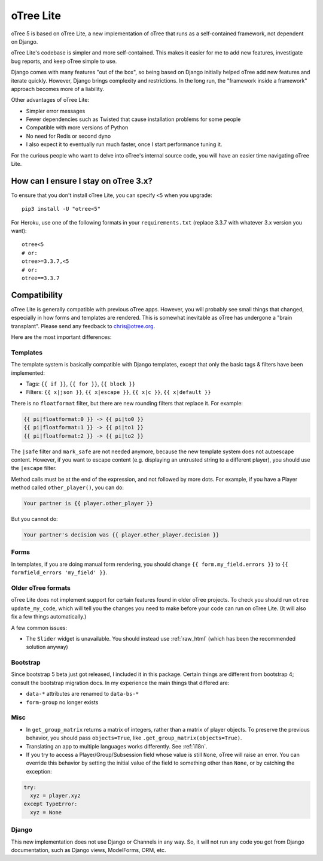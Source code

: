 .. _otreelite:

oTree Lite
==========

oTree 5 is based on oTree Lite, a new implementation of oTree that runs as a self-contained framework,
not dependent on Django.

oTree Lite's codebase is simpler and more self-contained.
This makes it easier for me to add new features, investigate bug reports, and keep oTree simple to use.

Django comes with many features "out of the box", so being based on Django initially helped oTree
add new features and iterate quickly.
However, Django brings complexity and restrictions.
In the long run, the "framework inside a framework" approach becomes more of a liability.

Other advantages of oTree Lite:

-   Simpler error messages
-   Fewer dependencies such as Twisted that cause installation problems for some people
-   Compatible with more versions of Python
-   No need for Redis or second dyno
-   I also expect it to eventually run much faster, once I start performance tuning it.

For the curious people who want to delve into oTree's internal source code,
you will have an easier time navigating oTree Lite.

.. _lite_vs_mainline:

How can I ensure I stay on oTree 3.x?
-------------------------------------

To ensure that you don't install oTree Lite, you can specify ``<5`` when you upgrade::

    pip3 install -U "otree<5"

For Heroku, use one of the following formats in your ``requirements.txt``
(replace 3.3.7 with whatever 3.x version you want)::

    otree<5
    # or:
    otree>=3.3.7,<5
    # or:
    otree==3.3.7


Compatibility
-------------

oTree Lite is generally compatible with previous oTree apps.
However, you will probably see small things that changed, especially in how forms and templates are rendered.
This is somewhat inevitable as oTree has undergone a "brain transplant".
Please send any feedback to chris@otree.org.

Here are the most important differences:

Templates
~~~~~~~~~

The template system is basically compatible with Django templates,
except that only the basic tags & filters have been implemented:

-   Tags: ``{{ if }}``, ``{{ for }}``, ``{{ block }}``
-   Filters: ``{{ x|json }}``, ``{{ x|escape }}``, ``{{ x|c }}``, ``{{ x|default }}``

There is no ``floatformat`` filter, but there are new rounding filters that replace it.
For example:

.. code-block:: html+django

    {{ pi|floatformat:0 }} -> {{ pi|to0 }}
    {{ pi|floatformat:1 }} -> {{ pi|to1 }}
    {{ pi|floatformat:2 }} -> {{ pi|to2 }}

The ``|safe`` filter and ``mark_safe`` are not needed anymore, because the new template system does not
autoescape content. However, if you want to escape content (e.g. displaying an untrusted string to a different
player), you should use the ``|escape`` filter.

Method calls must be at the end of the expression, and not followed by more dots.
For example, if you have a Player method called ``other_player()``,
you can do:

.. code-block:: html+django

    Your partner is {{ player.other_player }}

But you cannot do:

.. code-block:: html+django

    Your partner's decision was {{ player.other_player.decision }}

Forms
~~~~~

In templates, if you are doing manual form rendering, you should change
``{{ form.my_field.errors }}`` to ``{{ formfield_errors 'my_field' }}``.

Older oTree formats
~~~~~~~~~~~~~~~~~~~

oTree Lite does not implement support for certain features found in older oTree
projects. To check you should run ``otree update_my_code``,
which will tell you the changes you need to make before your code can run on oTree Lite.
(It will also fix a few things automatically.)

A few common issues:

-   The ``Slider`` widget is unavailable.
    You should instead use :ref:`raw_html` (which has been the recommended solution anyway)

Bootstrap
~~~~~~~~~

Since bootstrap 5 beta just got released, I included it in this package.
Certain things are different from bootstrap 4; consult the bootstrap migration docs.
In my experience the main things that differed are:

-   ``data-*`` attributes are renamed to ``data-bs-*``
-   ``form-group`` no longer exists

Misc
~~~~

-   In ``get_group_matrix`` returns a matrix of integers, rather than a matrix of player objects.
    To preserve the previous behavior, you should pass ``objects=True``, like ``.get_group_matrix(objects=True)``.
-   Translating an app to multiple languages works differently. See :ref:`i18n`.
-   If you try to access a Player/Group/Subsession field whose value is still ``None``,
    oTree will raise an error. You can override this behavior by setting the initial value of the field
    to something other than ``None``, or by catching the exception:

.. code-block:: python

    try:
      xyz = player.xyz
    except TypeError:
      xyz = None


Django
~~~~~~

This new implementation does not use Django or Channels in any way.
So, it will not run any code you got from Django documentation, such as Django views, ModelForms, ORM, etc.
